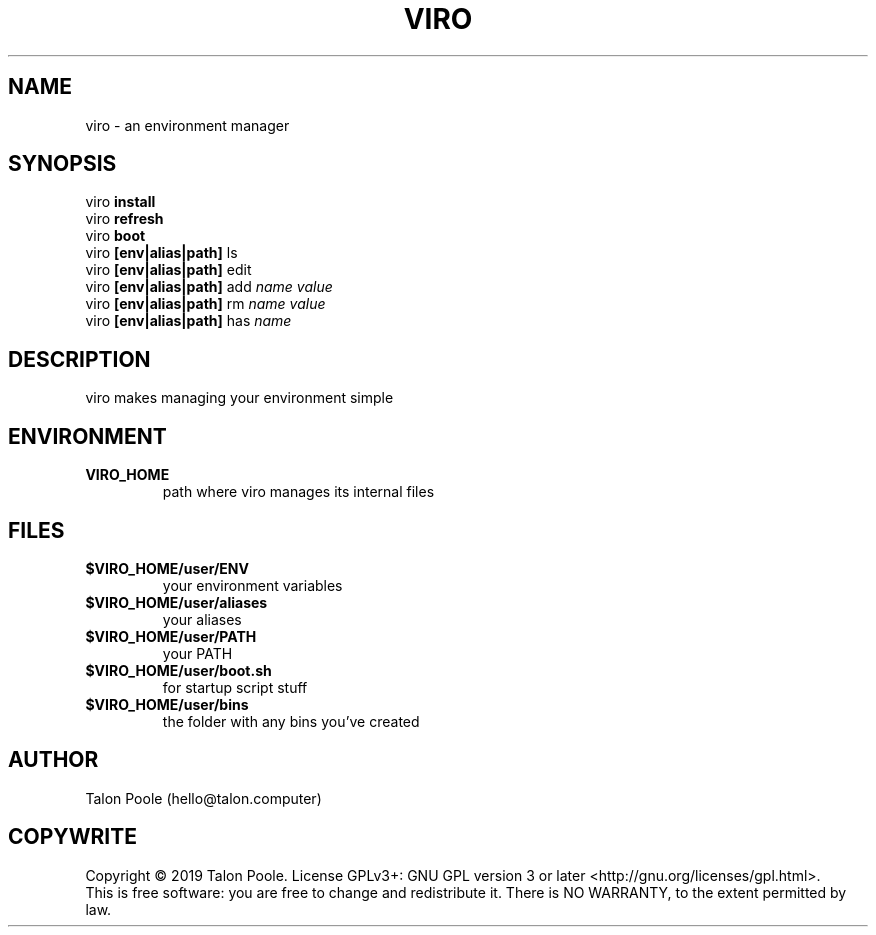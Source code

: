 .TH VIRO 1 "09 Sept 2019" "1.0" "viro"
.SH NAME
viro \- an environment manager
.SH SYNOPSIS
viro
.B install
.br
viro
.B refresh
.br
viro
.B boot
.br
viro
.B [env|alias|path]
ls
.br
viro
.B [env|alias|path]
edit
.br
viro
.B [env|alias|path]
add
.I name
.I value
.br
viro
.B [env|alias|path]
rm
.I name
.I value
.br
viro
.B [env|alias|path]
has
.I name
.br
.SH DESCRIPTION
viro makes managing your environment simple
.SH ENVIRONMENT
.TP
.B VIRO_HOME
path where viro manages its internal files
.SH FILES
.TP
.B $VIRO_HOME/user/ENV
your environment variables
.TP
.B $VIRO_HOME/user/aliases
your aliases
.TP
.B $VIRO_HOME/user/PATH
your PATH
.TP
.B $VIRO_HOME/user/boot.sh
for startup script stuff
.TP
.B $VIRO_HOME/user/bins
the folder with any bins you've created
.SH AUTHOR
Talon Poole (hello@talon.computer)
.SH COPYWRITE
Copyright \(co 2019 Talon Poole.
License GPLv3+: GNU GPL version 3 or later <http://gnu.org/licenses/gpl.html>.
.br
This is free software: you are free to change and redistribute it.
There is NO WARRANTY, to the extent permitted by law.
